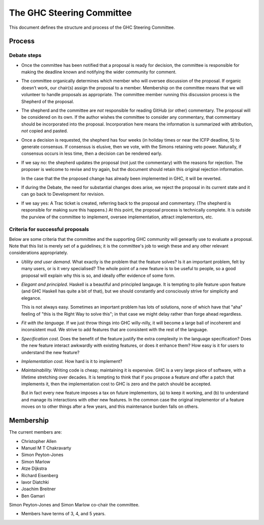 The GHC Steering Committee
==========================

This document defines the structure and process of the GHC Steering
Committee.

Process
-------

Debate steps
~~~~~~~~~~~~

-  Once the committee has been notified that a proposal is ready for
   decision, the committee is responsible for making the deadline known
   and notifying the wider community for comment.

-  The committee organically determines which member who will oversee
   discussion of the proposal. If organic doesn’t work, our chair(s)
   assign the proposal to a member. Membership on the committee means
   that we will volunteer to handle proposals as appropriate. The
   committee member running this discussion process is the Shepherd of
   the proposal.

-  The shepherd and the committee are *not* responsible for reading
   GitHub (or other) commentary. The proposal will be considered on its
   own. If the author wishes the committee to consider any commentary,
   that commentary should be incorporated into the proposal.
   Incorporation here means the information is summarized with
   attribution, *not* copied and pasted.

-  Once a decision is requested, the shepherd has four weeks (in holiday
   times or near the ICFP deadline, 5) to generate consensus. If
   consensus is elusive, then we vote, with the Simons retaining veto
   power. Naturally, if consensus occurs in less time, then a decision
   can be rendered early.

-  If we say no: the shepherd updates the proposal (not just the
   commentary) with the reasons for rejection. The proposer is welcome
   to revise and try again, but the document should retain this original
   rejection information.
   
   In the case that the the proposed change has already been implemented in
   GHC, it will be reverted.

-  If during the Debate, the need for substantial changes does arise, we
   reject the proposal in its current state and it can go back to
   Development for revision.

-  If we say yes: A Trac ticket is created, referring back to the
   proposal and commentary. (The shepherd is responsible for making sure
   this happens.) At this point, the proposal process is technically
   complete. It is outside the purview of the committee to implement,
   oversee implementation, attract implementors, etc. 

.. comment::

   Do we solicit a vote 7 days before deadline like Chakravarty suggested? Or is the commentary enough since any vote would be advisory anyway? I (Chris) worry that voting could be contentious and if it's advisory, would prefer to focus on the weight of the arguments brought forth.

   > Manuel, is your proposal that the end of Debate stage culminates with a community vote that the committee regards as advisory?  (i.e. not binding in any way, just informative)


Criteria for successful proposals
~~~~~~~~~~~~~~~~~~~~~~~~~~~~~~~~~

Below are some criteria that the committee and the supporting GHC
community will genearlly use to evaluate a proposal. Note that this list
is merely set of a guidelines; it is the committee's job to weigh these
and any other relevant considerations appropriately.

-  *Utility and user demand*. What exactly is the problem that the
   feature solves? Is it an important problem, felt by many users, or is
   it very specialised? The whole point of a new feature is to be useful
   to people, so a good proposal will explain why this is so, and
   ideally offer evidence of some form.

-  *Elegant and principled*. Haskell is a beautiful and principled
   langauge. It is tempting to pile feature upon feature (and GHC
   Haskell has quite a bit of that), but we should constantly and
   consciously strive for simplicity and elegance.

   This is not always easy. Sometimes an important problem has lots of
   solutions, none of which have that "aha" feeling of "this is the Right
   Way to solve this"; in that case we might delay rather than forge ahead
   regardless.

-  *Fit with the language.* If we just throw things into GHC
   willy-nilly, it will become a large ball of incoherent and
   inconsistent mud. We strive to add features that are consistent with
   the rest of the language.

-  *Specification cost.* Does the benefit of the feature justify the
   extra complexity in the language specification? Does the new feature
   interact awkwardly with existing features, or does it enhance them?
   How easy is it for users to understand the new feature?

-  *Implementation cost.* How hard is it to implement?

-  *Maintainability.* Writing code is cheap; maintaining it is
   expensive. GHC is a very large piece of software, with a lifetime
   stretching over decades. It is tempting to think that if you propose
   a feature *and* offer a patch that implements it, then the
   implementation cost to GHC is zero and the patch should be accepted.

   But in fact every new feature imposes a tax on future implementors, (a)
   to keep it working, and (b) to understand and manage its interactions
   with other new features. In the common case the original implementor of
   a feature moves on to other things after a few years, and this
   maintenance burden falls on others.

Membership
----------

The current members are:

- Christopher Allen
- Manuel M T Chakravarty
- Simon Peyton-Jones
- Simon Marlow
- Atze Dijkstra
- Richard Eisenberg
- Iavor Diatchki
- Joachim Breitner
- Ben Gamari

Simon Peyton-Jones and Simon Marlow co-chair the committee.

.. comment::

    TODO: Every two years henceforth, the committee agrees on a chair.
    Keep? Chakravarty was fine with perpetual Simonarchy.

- Members have terms of 3, 4, and 5 years.

.. comment::

    Term limits and nomination process clarifying
